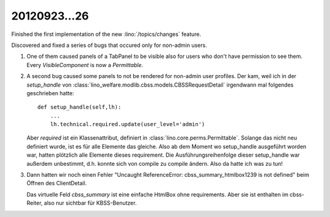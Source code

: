 20120923...26
=============

Finished the first implementation of the new 
:lino:`/topics/changes` feature.

Discovered and fixed a series of bugs that occured only 
for non-admin users. 

#.  One of them caused panels of a TabPanel to be visible 
    also for users who don't have permission to see them.
    Every `VisibleComponent` is now a `Permittable`.

#.  A second bug caused some panels to not be rendered for non-admin 
    user profiles.
    Der kam, weil ich in der `setup_handle` von 
    :class:`lino_welfare.modlib.cbss.models.CBSSRequestDetail`
    irgendwann mal folgendes geschrieben hatte::

        def setup_handle(self,lh):
            ...
            lh.technical.required.update(user_level='admin')

    Aber `required` ist ein Klassenattribut,
    definiert in :class:`lino.core.perms.Permittable`. 
    Solange das nicht neu definiert wurde, ist es für alle Elemente das gleiche.
    Also ab dem Moment wo setup_handle ausgeführt worden war, hatten 
    plötzlich alle Elemente dieses requirement.
    Die Ausführungsreihenfolge dieser setup_handle war außerdem unbestimmt, 
    d.h. konnte sich von compile zu compile ändern.
    Also da hatte ich was zu tun!

#.  Dann hatten wir noch einen Fehler 
    "Uncaught ReferenceError: cbss_summary_htmlbox1239 is not defined"
    beim Öffnen des ClientDetail.

    Das virtuelle Feld `cbss_summary` ist eine einfache HtmlBox ohne requirements.
    Aber sie ist enthalten im cbss-Reiter, also nur sichtbar für KBSS-Benutzer. 

